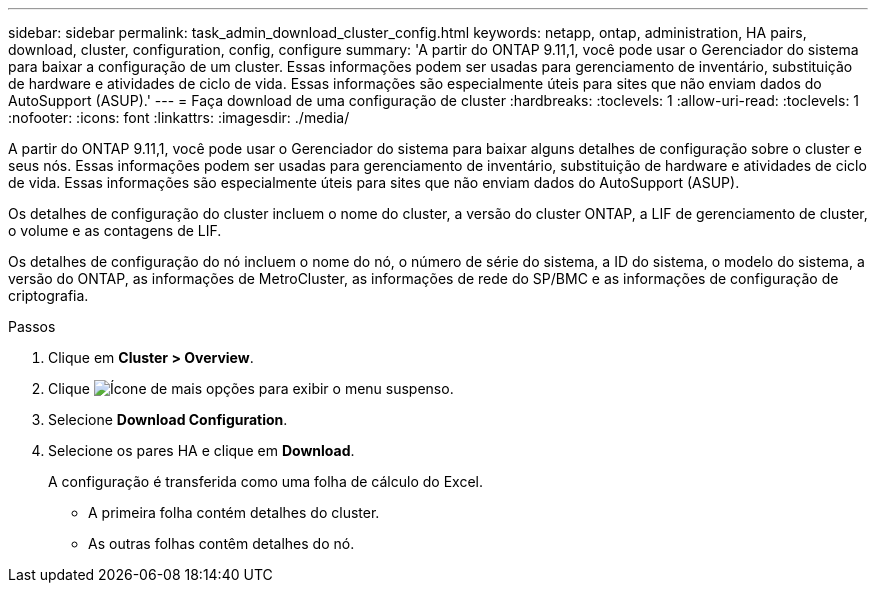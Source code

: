 ---
sidebar: sidebar 
permalink: task_admin_download_cluster_config.html 
keywords: netapp, ontap, administration, HA pairs, download, cluster, configuration, config, configure 
summary: 'A partir do ONTAP 9.11,1, você pode usar o Gerenciador do sistema para baixar a configuração de um cluster. Essas informações podem ser usadas para gerenciamento de inventário, substituição de hardware e atividades de ciclo de vida. Essas informações são especialmente úteis para sites que não enviam dados do AutoSupport (ASUP).' 
---
= Faça download de uma configuração de cluster
:hardbreaks:
:toclevels: 1
:allow-uri-read: 
:toclevels: 1
:nofooter: 
:icons: font
:linkattrs: 
:imagesdir: ./media/


[role="lead"]
A partir do ONTAP 9.11,1, você pode usar o Gerenciador do sistema para baixar alguns detalhes de configuração sobre o cluster e seus nós. Essas informações podem ser usadas para gerenciamento de inventário, substituição de hardware e atividades de ciclo de vida. Essas informações são especialmente úteis para sites que não enviam dados do AutoSupport (ASUP).

Os detalhes de configuração do cluster incluem o nome do cluster, a versão do cluster ONTAP, a LIF de gerenciamento de cluster, o volume e as contagens de LIF.

Os detalhes de configuração do nó incluem o nome do nó, o número de série do sistema, a ID do sistema, o modelo do sistema, a versão do ONTAP, as informações de MetroCluster, as informações de rede do SP/BMC e as informações de configuração de criptografia.

.Passos
. Clique em *Cluster > Overview*.
. Clique image:icon-more-kebab-blue-bg.gif["Ícone de mais opções"] para exibir o menu suspenso.
. Selecione *Download Configuration*.
. Selecione os pares HA e clique em *Download*.
+
A configuração é transferida como uma folha de cálculo do Excel.

+
** A primeira folha contém detalhes do cluster.
** As outras folhas contêm detalhes do nó.



